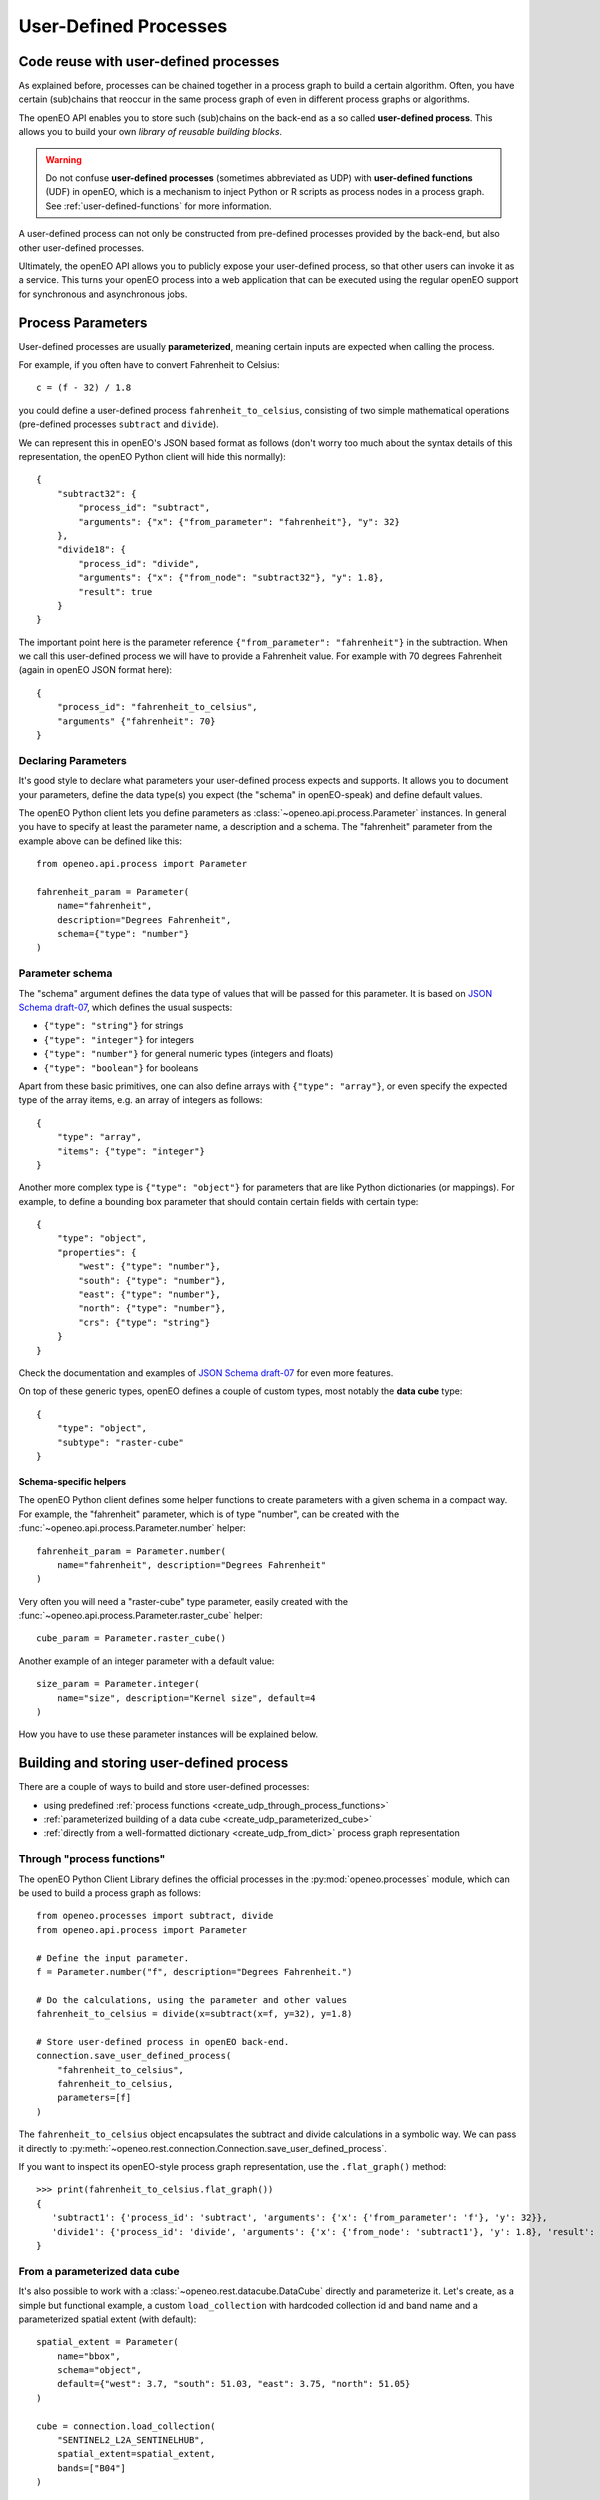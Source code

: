 .. _user-defined-processes:

***********************
User-Defined Processes
***********************


Code reuse with user-defined processes
=======================================

As explained before, processes can be chained together in a process graph
to build a certain algorithm.
Often, you have certain (sub)chains that reoccur in the same process graph
of even in different process graphs or algorithms.

The openEO API enables you to store such (sub)chains
on the back-end as a so called **user-defined process**.
This allows you to build your own *library of reusable building blocks*.

.. warning::

    Do not confuse **user-defined processes** (sometimes abbreviated as UDP) with
    **user-defined functions** (UDF) in openEO, which is a mechanism to
    inject Python or R scripts as process nodes in a process graph.
    See :ref:`user-defined-functions` for more information.

A user-defined process can not only be constructed from
pre-defined processes provided by the back-end,
but also other user-defined processes.

Ultimately, the openEO API allows you to publicly expose your user-defined process,
so that other users can invoke it as a service.
This turns your openEO process into a web application
that can be executed using the regular openEO
support for synchronous and asynchronous jobs.


Process Parameters
====================

User-defined processes are usually **parameterized**,
meaning certain inputs are expected when calling the process.

For example, if you often have to convert Fahrenheit to Celsius::

    c = (f - 32) / 1.8

you could define a user-defined process ``fahrenheit_to_celsius``,
consisting of two simple mathematical operations
(pre-defined processes ``subtract`` and ``divide``).

We can represent this in openEO's JSON based format as follows
(don't worry too much about the syntax details of this representation,
the openEO Python client will hide this normally)::


    {
        "subtract32": {
            "process_id": "subtract",
            "arguments": {"x": {"from_parameter": "fahrenheit"}, "y": 32}
        },
        "divide18": {
            "process_id": "divide",
            "arguments": {"x": {"from_node": "subtract32"}, "y": 1.8},
            "result": true
        }
    }


The important point here is the parameter reference ``{"from_parameter": "fahrenheit"}`` in the subtraction.
When we call this user-defined process we will have to provide a Fahrenheit value.
For example with 70 degrees Fahrenheit (again in openEO JSON format here)::

    {
        "process_id": "fahrenheit_to_celsius",
        "arguments" {"fahrenheit": 70}
    }


Declaring Parameters
---------------------

It's good style to declare what parameters your user-defined process expects and supports.
It allows you to document your parameters, define the data type(s) you expect
(the "schema" in openEO-speak) and define default values.

The openEO Python client lets you define parameters as
:class:`~openeo.api.process.Parameter` instances.
In general you have to specify at least the parameter name,
a description and a schema.
The "fahrenheit" parameter from the example above can be defined like this::

    from openeo.api.process import Parameter

    fahrenheit_param = Parameter(
        name="fahrenheit",
        description="Degrees Fahrenheit",
        schema={"type": "number"}
    )


Parameter schema
-----------------

The "schema" argument defines the data type of values that will be passed for this parameter.
It is based on `JSON Schema draft-07 <https://json-schema.org/>`_,
which defines the usual suspects:

- ``{"type": "string"}`` for strings
- ``{"type": "integer"}`` for integers
- ``{"type": "number"}`` for general numeric types (integers and floats)
- ``{"type": "boolean"}`` for booleans

Apart from these basic primitives, one can also define arrays with ``{"type": "array"}``,
or even specify the expected type of the array items, e.g. an array of integers as follows::

    {
        "type": "array",
        "items": {"type": "integer"}
    }

Another more complex type is ``{"type": "object"}`` for parameters
that are like Python dictionaries (or mappings).
For example, to define a bounding box parameter
that should contain certain fields with certain type::

    {
        "type": "object",
        "properties": {
            "west": {"type": "number"},
            "south": {"type": "number"},
            "east": {"type": "number"},
            "north": {"type": "number"},
            "crs": {"type": "string"}
        }
    }

Check the documentation and examples of `JSON Schema draft-07 <https://json-schema.org/>`_
for even more features.

On top of these generic types, openEO defines a couple of custom types,
most notably the **data cube** type::

    {
        "type": "object",
        "subtype": "raster-cube"
    }


Schema-specific helpers
````````````````````````

The openEO Python client defines some helper functions
to create parameters with a given schema in a compact way.
For example, the "fahrenheit" parameter, which is of type "number",
can be created with the :func:`~openeo.api.process.Parameter.number` helper::

    fahrenheit_param = Parameter.number(
        name="fahrenheit", description="Degrees Fahrenheit"
    )

Very often you will need a "raster-cube" type parameter,
easily created with the :func:`~openeo.api.process.Parameter.raster_cube` helper::

    cube_param = Parameter.raster_cube()


Another example of an integer parameter with a default value::

    size_param = Parameter.integer(
        name="size", description="Kernel size", default=4
    )


How you have to use these parameter instances will be explained below.

.. _build_and_store_udp:

Building and storing user-defined process
=============================================

There are a couple of ways to build and store user-defined processes:

- using predefined :ref:`process functions <create_udp_through_process_functions>`
- :ref:`parameterized building of a data cube <create_udp_parameterized_cube>`
- :ref:`directly from a well-formatted dictionary <create_udp_from_dict>` process graph representation



.. _create_udp_through_process_functions:

Through "process functions"
----------------------------

The openEO Python Client Library defines the
official processes in the :py:mod:`openeo.processes` module,
which can be used to build a process graph as follows::

    from openeo.processes import subtract, divide
    from openeo.api.process import Parameter

    # Define the input parameter.
    f = Parameter.number("f", description="Degrees Fahrenheit.")

    # Do the calculations, using the parameter and other values
    fahrenheit_to_celsius = divide(x=subtract(x=f, y=32), y=1.8)

    # Store user-defined process in openEO back-end.
    connection.save_user_defined_process(
        "fahrenheit_to_celsius",
        fahrenheit_to_celsius,
        parameters=[f]
    )


The ``fahrenheit_to_celsius`` object encapsulates the subtract and divide calculations in a symbolic way.
We can pass it directly to :py:meth:`~openeo.rest.connection.Connection.save_user_defined_process`.


If you want to inspect its openEO-style process graph representation,
use the ``.flat_graph()`` method::

    >>> print(fahrenheit_to_celsius.flat_graph())
    {
       'subtract1': {'process_id': 'subtract', 'arguments': {'x': {'from_parameter': 'f'}, 'y': 32}},
       'divide1': {'process_id': 'divide', 'arguments': {'x': {'from_node': 'subtract1'}, 'y': 1.8}, 'result': True}
    }


.. _create_udp_parameterized_cube:

From a parameterized data cube
-------------------------------

It's also possible to work with a :class:`~openeo.rest.datacube.DataCube` directly
and parameterize it.
Let's create, as a simple but functional example, a custom ``load_collection``
with hardcoded collection id and band name
and a parameterized spatial extent (with default)::

    spatial_extent = Parameter(
        name="bbox",
        schema="object",
        default={"west": 3.7, "south": 51.03, "east": 3.75, "north": 51.05}
    )

    cube = connection.load_collection(
        "SENTINEL2_L2A_SENTINELHUB",
        spatial_extent=spatial_extent,
        bands=["B04"]
    )

Note how we just can pass :class:`~openeo.api.process.Parameter` objects as arguments
while building a :class:`~openeo.rest.datacube.DataCube`.

.. note::

    Not all :class:`~openeo.rest.datacube.DataCube` methods/processes properly support
    :class:`~openeo.api.process.Parameter` arguments.
    Please submit a bug report when you encounter missing or wrong parameterization support.

We can now store this as a user-defined process called "fancy_load_collection" on the back-end::

    connection.save_user_defined_process(
        "fancy_load_collection",
        cube,
        parameters=[spatial_extent]
    )

If you want to inspect its openEO-style process graph representation,
use the ``.flat_graph()`` method::

    >>> print(cube.flat_graph())
    {'loadcollection1': {'process_id': 'load_collection', 'arguments': {
    'id': 'SENTINEL2_L2A_SENTINELHUB', 'bands': ['B04'],
    'spatial_extent': {'from_parameter': 'bbox'},
    'temporal_extent': None}, 'result': True}}



.. _create_udp_from_dict:

Using a predefined dictionary
------------------------------

In some (advanced) situation, you might already have
the process graph in dictionary format
(or JSON format, which is very close and easy to transform).
Another developer already prepared it for you,
or you prefer to fine-tune process graphs in a JSON editor.
It is very straightforward to submit this as a user-defined process.

Say we start from the following Python dictionary,
representing the Fahrenheit to Celsius conversion we discussed before::

    fahrenheit_to_celsius = {
        "subtract1": {
            "process_id": "subtract",
            "arguments": {"x": {"from_parameter": "f"}, "y": 32}
        },
        "divide1": {
            "process_id": "divide",
            "arguments": {"x": {"from_node": "subtract1"}, "y": 1.8},
            "result": True
        }}

We can store this directly, taking into account that we have to define
a parameter named ``f`` corresponding with the ``{"from_parameter": "f"}`` argument
from the dictionary above::

    connection.save_user_defined_process(
        user_defined_process_id="fahrenheit_to_celsius",
        process_graph=fahrenheit_to_celsius,
        parameters=[Parameter.number(name="f", description="Degrees Fahrenheit")]
    )


Store to a file
---------------

Some use cases might require storing the user-defined process in,
for example, a JSON file instead of storing it directly on a back-end.
Use :py:func:`~openeo.rest.udp.build_process_dict` to build a dictionary
compatible with the "process graph with metadata" format of the openEO API
and dump it in JSON format to a file::

    import json
    from openeo.rest.udp import build_process_dict
    from openeo.processes import subtract, divide
    from openeo.api.process import Parameter

    fahrenheit = Parameter.number("f", description="Degrees Fahrenheit.")
    fahrenheit_to_celsius = divide(x=subtract(x=fahrenheit, y=32), y=1.8)

    spec = build_process_dict(
        process_id="fahrenheit_to_celsius",
        process_graph=fahrenheit_to_celsius,
        parameters=[fahrenheit]
    )

    with open("fahrenheit_to_celsius.json", "w") as f:
        json.dump(spec, f, indent=2)

This results in a JSON file like this::

    {
      "id": "fahrenheit_to_celsius",
      "process_graph": {
        "subtract1": {
          "process_id": "subtract",
           ...
      "parameters": [
        {
          "name": "f",
          ...


.. _evaluate_udp:

Evaluate user-defined processes
================================

Let's evaluate the user-defined processes we defined.

Because there is no pre-defined
wrapper function for our user-defined process, we use the
generic :func:`openeo.processes.process` function to build a simple
process graph that calls our ``fahrenheit_to_celsius`` process::

    >>> pg = openeo.processes.process("fahrenheit_to_celsius", f=70)
    >>> print(pg.flat_graph())
    {'fahrenheittocelsius1': {'process_id': 'fahrenheit_to_celsius', 'arguments': {'f': 70}, 'result': True}}

    >>> res = connection.execute(pg)
    >>> print(res)
    21.11111111111111


To use our custom ``fancy_load_collection`` process,
we only have to specify a temporal extent,
and let the predefined and default values do their work.
We will use :func:`~openeo.rest.connection.Connection.datacube_from_process`
to construct a :class:`~openeo.rest.datacube.DataCube` object
which we can process further and download::

    cube = connection.datacube_from_process("fancy_load_collection")
    cube = cube.filter_temporal("2020-09-01", "2020-09-10")
    cube.download("fancy.tiff", format="GTiff")

See :ref:`datacube_from_process` for more information on :func:`~openeo.rest.connection.Connection.datacube_from_process`.
